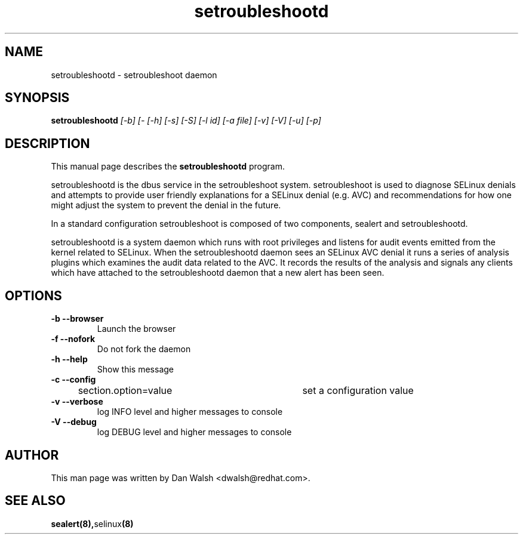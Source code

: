.TH "setroubleshootd" "8" "20100520" "" ""
.SH "NAME"
setroubleshootd \- setroubleshoot daemon

.SH "SYNOPSIS"
.B setroubleshootd
.I [\-b] [-\f] [\-h] [\H] [\-s] [-S] [\-l id] [\-a file] [-v] [-V] [-u] [-p]

.SH "DESCRIPTION"
This manual page describes the
.BR setroubleshootd
program.
.P
setroubleshootd is the dbus service in the setroubleshoot system. 
setroubleshoot is used to diagnose SELinux denials and attempts to 
provide user friendly explanations for a SELinux denial (e.g. AVC) 
and recommendations for how one might adjust the system to prevent 
the denial in the future.
.P
In a standard configuration setroubleshoot is composed of two
components, sealert and setroubleshootd.
.P
setroubleshootd is a system daemon which runs with root privileges and
listens for audit events emitted from the kernel related to
SELinux. When the setroubleshootd daemon sees an SELinux AVC denial it
runs a series of analysis plugins which examines the audit data
related to the AVC. It records the results of the analysis and signals
any clients which have attached to the setroubleshootd daemon that a
new alert has been seen.

.SH "OPTIONS"
.TP 
.B \-b \-\-browser        
Launch the browser
.TP 
.B \-f \-\-nofork
Do not fork the daemon
.TP 
.B \-h \-\-help           
Show this message
.TP 
.B \-c \-\-config
section.option=value	set a configuration value
.TP 
.B \-v \-\-verbose
log INFO level and higher messages to console
.TP 
.B \-V \-\-debug
log DEBUG level and higher messages to console

.SH "AUTHOR"
This man page was written by Dan Walsh <dwalsh@redhat.com>.

.SH "SEE ALSO"
.BR sealert(8), selinux (8)
